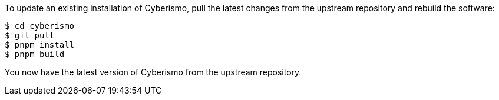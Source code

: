 To update an existing installation of Cyberismo, pull the latest changes from the upstream repository and rebuild the software:

  $ cd cyberismo
  $ git pull
  $ pnpm install
  $ pnpm build

You now have the latest version of Cyberismo from the upstream repository.
